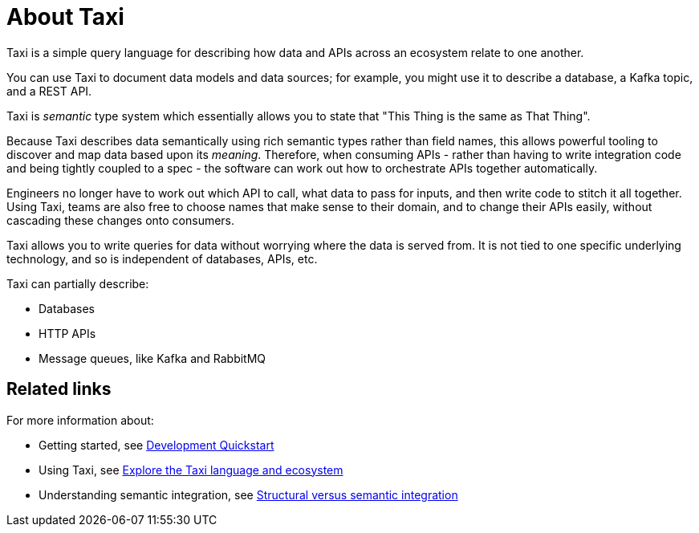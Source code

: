= About Taxi
:description: An overview of the Taxi language

Taxi is a simple query language for describing how data and APIs across an ecosystem relate to one another.

You can use Taxi to document data models and data sources; for example, you might use it to describe a database, a Kafka topic, and a REST API. 

Taxi is _semantic_ type system which essentially allows you to state that "This Thing is the same as That Thing". 

Because Taxi describes data semantically using rich semantic types rather than field names, this allows powerful tooling to discover and map data based upon its _meaning_. Therefore, when consuming APIs - rather than having to write integration code and being tightly coupled to a spec - the software can work out how to orchestrate APIs together automatically. 

Engineers no longer have to work out which API to call, what data to pass for inputs, and then write code to stitch it all together. Using Taxi, teams are also free to choose names that make sense to their domain, and to change their APIs easily, without cascading these changes onto consumers. 

Taxi allows you to write queries for data without worrying where the data is served from. It is not tied to one specific underlying technology, and so is independent of databases, APIs, etc. 

Taxi can partially describe:

* Databases
* HTTP APIs
* Message queues, like Kafka and RabbitMQ

== Related links

For more information about:

* Getting started, see xref:deploying:development-deployments.adoc[Development Quickstart]
* Using Taxi, see https://taxilang.org[Explore the Taxi language and ecosystem]
* Understanding semantic integration, see xref:describing-data-sources:intro-to-semantic-integration.adoc[Structural versus semantic integration]
